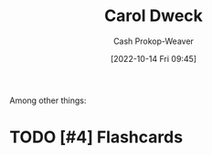 :PROPERTIES:
:ID:       e1dbf248-511f-4518-aba6-8eeb1c6bbeb3
:LAST_MODIFIED: [2023-09-05 Tue 20:19]
:END:
#+title: Carol Dweck
#+hugo_custom_front_matter: :slug "e1dbf248-511f-4518-aba6-8eeb1c6bbeb3"
#+author: Cash Prokop-Weaver
#+date: [2022-10-14 Fri 09:45]
#+filetags: :hastodo:person:
Among other things:

* TODO [#4] :noexport:

* TODO [#4] Flashcards
